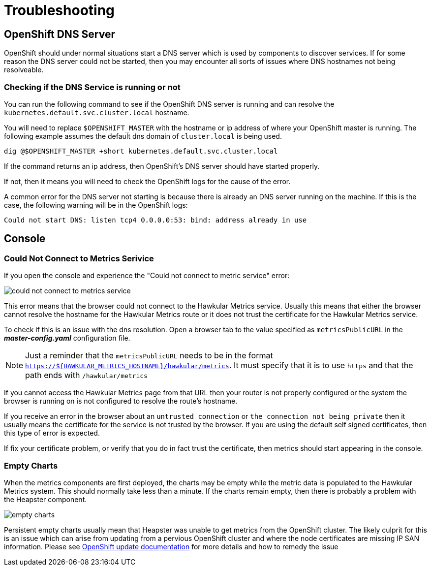 # Troubleshooting

## OpenShift DNS Server

OpenShift should under normal situations start a DNS server which is used by components to discover services. If for some reason the DNS server could not be started, then you may encounter all sorts of issues where DNS hostnames not being resolveable.

### Checking if the DNS Service is running or not

You can run the following command to see if the OpenShift DNS server is running and can resolve the `kubernetes.default.svc.cluster.local` hostname. 

You will need to replace `$OPENSHIFT_MASTER` with the hostname or ip address of where your OpenShift master is running. The following example assumes the default dns domain of `cluster.local` is being used.

----
dig @$OPENSHIFT_MASTER +short kubernetes.default.svc.cluster.local
----

If the command returns an ip address, then OpenShift's DNS server should have started properly.

If not, then it means you will need to check the OpenShift logs for the cause of the error.

A common error for the DNS server not starting is because there is already an DNS server running on the machine. If this is the case, the following warning will be in the OpenShift logs:

----
Could not start DNS: listen tcp4 0.0.0.0:53: bind: address already in use
----

## Console

### Could Not Connect to Metrics Serivice

If you open the console and experience the "Could not connect to metric service" error:

image::images/could-not-connect-to-metrics-service.png["could not connect to metrics service"]

This error means that the browser could not connect to the Hawkular Metrics service. Usually this means that either the browser cannot resolve the hostname for the Hawkular Metrics route or it does not trust the certificate for the Hawkular Metrics service.

To check if this is an issue with the dns resolution. Open a browser tab to the value specified as `metricsPublicURL` in the *_master-config.yaml_* configuration file.

[NOTE]
====
Just a reminder that the `metricsPublicURL` needs to be in the format `https://${HAWKULAR_METRICS_HOSTNAME}/hawkular/metrics`. It must specify that it is to use `https` and that the path ends with `/hawkular/metrics`
====

If you cannot access the Hawkular Metrics page from that URL then your router is not properly configured or the system the browser is running on is not configured to resolve the route's hostname.

If you receive an error in the browser about an `untrusted connection` or `the connection not being private` then it usually means the certificate for the service is not trusted by the browser. If you are using the default self signed certificates, then this type of error is expected.

If fix your certificate problem, or verify that you do in fact trust the certificate, then metrics should start appearing in the console.

### Empty Charts

When the metrics components are first deployed, the charts may be empty while the metric data is populated to the Hawkular Metrics system. This should normally take less than a minute. If the charts remain empty, then there is probably a problem with the Heapster component.

image::images/empty_charts.png["empty charts"]

Persistent empty charts usually mean that Heapster was unable to get metrics from the OpenShift cluster. The likely culprit for this is an issue which can arise from updating from a pervious OpenShift cluster and where the node certificates are missing IP SAN information. Please see 
link:https://github.com/mwringe/openshift-docs/blob/node_certificates/install_config/upgrades.adoc#openshift-origin-pre-108-installation-and-kubelet-certificates[OpenShift update documentation] for more details and how to remedy the issue
